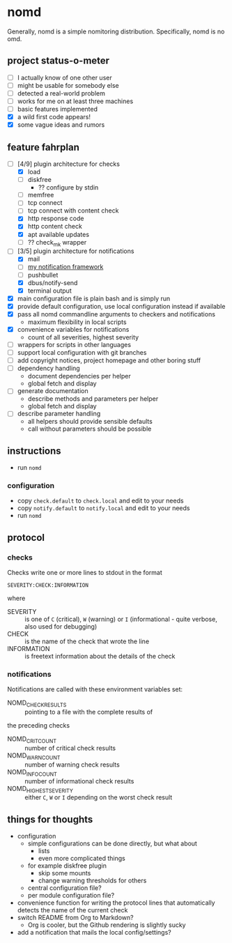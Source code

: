 * nomd

Generally, nomd is a simple nomitoring distribution.
Specifically, nomd is no omd.

** project status-o-meter

- [ ] I actually know of one other user
- [ ] might be usable for somebody else
- [ ] detected a real-world problem
- [ ] works for me on at least three machines
- [ ] basic features implemented
- [X] a wild first code appears!
- [X] some vague ideas and rumors

** feature fahrplan

- [-] [4/9] plugin architecture for checks
  - [X] load
  - [ ] diskfree
    - ?? configure by stdin
  - [ ] memfree
  - [ ] tcp connect
  - [ ] tcp connect with content check
  - [X] http response code
  - [X] http content check
  - [X] apt available updates
  - [ ] ?? check_mk wrapper
- [-] [3/5] plugin architecture for notifications
  - [X] mail
  - [ ] [[https://github.com/mmitch/mitchscripts/blob/master/bash/notify.sh][my notification framework]]
  - [ ] pushbullet
  - [X] dbus/notify-send
  - [X] terminal output
- [X] main configuration file is plain bash and is simply run
- [X] provide default configuration, use local configuration instead if available
- [X] pass all nomd commandline arguments to checkers and notifications
  - maximum flexibility in local scripts
- [X] convenience variables for notifications
  - count of all severities, highest severity
- [ ] wrappers for scripts in other languages
- [ ] support local configuration with git branches
- [ ] add copyright notices, project homepage and other boring stuff
- [ ] dependency handling
  - document dependencies per helper
  - global fetch and display
- [ ] generate documentation
  - describe methods and parameters per helper
  - global fetch and display
- [ ] describe parameter handling
  - all helpers should provide sensible defaults
  - call without parameters should be possible

** instructions

- run ~nomd~

*** configuration

- copy ~check.default~ to ~check.local~ and edit to your needs
- copy ~notify.default~ to ~notify.local~ and edit to your needs
- run ~nomd~

** protocol

*** checks

Checks write one or more lines to stdout in the format

: SEVERITY:CHECK:INFORMATION

where

- SEVERITY :: is one of ~C~ (critical), ~W~ (warning) or ~I~ (informational - quite verbose, also used for debugging)
- CHECK :: is the name of the check that wrote the line
- INFORMATION :: is freetext information about the details of the check

*** notifications

Notifications are called with these environment variables set:

- NOMD_CHECK_RESULTS :: pointing to a file with the complete results of
the preceding checks
- NOMD_CRIT_COUNT :: number of critical check results
- NOMD_WARN_COUNT :: number of warning check results
- NOMD_INFO_COUNT :: number of informational check results
- NOMD_HIGHEST_SEVERITY :: either ~C~, ~W~ or ~I~ depending on the worst check result

** things for thoughts

- configuration
  - simple configurations can be done directly, but what about
    - lists
    - even more complicated things
  - for example diskfree plugin
    - skip some mounts
    - change warning thresholds for others
  - central configuration file?
  - per module configuration file?
- convenience function for writing the protocol lines that
  automatically detects the name of the current check
- switch README from Org to Markdown?
  - Org is cooler, but the Github rendering is slightly sucky
- add a notification that mails the local config/settings?
